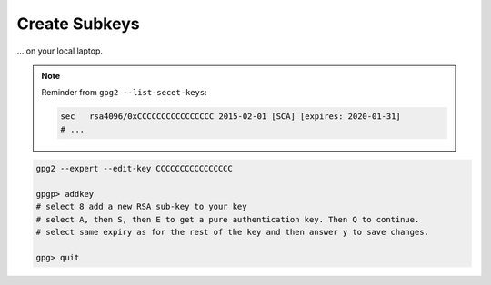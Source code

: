 .. _keygen-subkeys:

Create Subkeys
==============

... on your local laptop.

.. note::

   Reminder from ``gpg2 --list-secet-keys``:

   .. code::

      sec   rsa4096/0xCCCCCCCCCCCCCCCC 2015-02-01 [SCA] [expires: 2020-01-31]
      # ...

.. code:: bash

   gpg2 --expert --edit-key CCCCCCCCCCCCCCCC

   gpgp> addkey
   # select 8 add a new RSA sub-key to your key
   # select A, then S, then E to get a pure authentication key. Then Q to continue.
   # select same expiry as for the rest of the key and then answer y to save changes.

   gpg> quit

